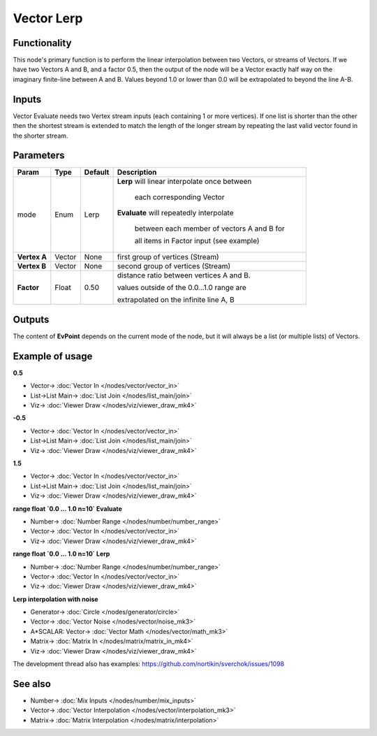 Vector Lerp
===========

.. image:: https://user-images.githubusercontent.com/14288520/189449776-d0c7d727-c373-4103-89e0-2bbf890a0483.png
  :target: https://user-images.githubusercontent.com/14288520/189449776-d0c7d727-c373-4103-89e0-2bbf890a0483.png

Functionality
-------------

This node's primary function is to perform the linear interpolation between two Vectors, or streams of Vectors.
If we have two Vectors A and B, and a factor 0.5, then the output of the node will be a Vector exactly half way on the imaginary finite-line between A and B. Values beyond 1.0 or lower than 0.0 will be extrapolated to beyond the line A-B.

Inputs
------

Vector Evaluate needs two Vertex stream inputs (each containing 1 or more vertices). If one list is shorter than the other then the shortest stream is extended to match the length of the longer stream by repeating the last valid vector found in the shorter stream.


Parameters
----------

+------------------+---------------+-------------+-------------------------------------------------+
| Param            | Type          | Default     | Description                                     |
+==================+===============+=============+=================================================+
| mode             | Enum          | Lerp        | **Lerp** will linear interpolate once between   |
|                  |               |             |                                                 |
|                  |               |             |   each corresponding Vector                     |
|                  |               |             |                                                 |
|                  |               |             | **Evaluate** will repeatedly interpolate        |
|                  |               |             |                                                 |
|                  |               |             |   between each member of vectors A and B for    |
|                  |               |             |                                                 |
|                  |               |             |   all items in Factor input (see example)       |
+------------------+---------------+-------------+-------------------------------------------------+
| **Vertex A**     | Vector        | None        | first group of vertices (Stream)                |
+------------------+---------------+-------------+-------------------------------------------------+
| **Vertex B**     | Vector        | None        | second group of vertices (Stream)               |
+------------------+---------------+-------------+-------------------------------------------------+
| **Factor**       | Float         | 0.50        | distance ratio between vertices A and B.        |
|                  |               |             |                                                 |
|                  |               |             | values outside of the 0.0...1.0 range are       |
|                  |               |             |                                                 |
|                  |               |             | extrapolated on the infinite line A, B          |
+------------------+---------------+-------------+-------------------------------------------------+

Outputs
-------

The content of **EvPoint** depends on the current mode of the node, but it will always be a list (or multiple lists) of Vectors.


Example of usage
----------------

**0.5**

.. image:: https://cloud.githubusercontent.com/assets/619340/22403445/b6ffef46-e617-11e6-8d84-f47295be5230.png
    :target: https://cloud.githubusercontent.com/assets/619340/22403445/b6ffef46-e617-11e6-8d84-f47295be5230.png

* Vector-> :doc:`Vector In </nodes/vector/vector_in>`
* List->List Main-> :doc:`List Join </nodes/list_main/join>`
* Viz-> :doc:`Viewer Draw </nodes/viz/viewer_draw_mk4>`

**-0.5**

.. image:: https://cloud.githubusercontent.com/assets/619340/22403447/e18ff24c-e617-11e6-82cd-abd28c22a517.png
    :target: https://cloud.githubusercontent.com/assets/619340/22403447/e18ff24c-e617-11e6-82cd-abd28c22a517.png

* Vector-> :doc:`Vector In </nodes/vector/vector_in>`
* List->List Main-> :doc:`List Join </nodes/list_main/join>`
* Viz-> :doc:`Viewer Draw </nodes/viz/viewer_draw_mk4>`

**1.5**

.. image:: https://cloud.githubusercontent.com/assets/619340/22403454/fc9b6030-e617-11e6-9f18-822fb0ab5a50.png
    :target: https://cloud.githubusercontent.com/assets/619340/22403454/fc9b6030-e617-11e6-9f18-822fb0ab5a50.png

* Vector-> :doc:`Vector In </nodes/vector/vector_in>`
* List->List Main-> :doc:`List Join </nodes/list_main/join>`
* Viz-> :doc:`Viewer Draw </nodes/viz/viewer_draw_mk4>`

**range float `0.0 ... 1.0   n=10`  Evaluate**

.. image:: https://cloud.githubusercontent.com/assets/619340/22403473/72919a98-e618-11e6-8ada-955595368766.png
    :target: https://cloud.githubusercontent.com/assets/619340/22403473/72919a98-e618-11e6-8ada-955595368766.png

* Number-> :doc:`Number Range </nodes/number/number_range>`
* Vector-> :doc:`Vector In </nodes/vector/vector_in>`
* Viz-> :doc:`Viewer Draw </nodes/viz/viewer_draw_mk4>`

**range float `0.0 ... 1.0   n=10`  Lerp**

.. image:: https://cloud.githubusercontent.com/assets/619340/22403494/ec8b0fd2-e618-11e6-8830-96b01f31bcd4.png
    :target: https://cloud.githubusercontent.com/assets/619340/22403494/ec8b0fd2-e618-11e6-8830-96b01f31bcd4.png

* Number-> :doc:`Number Range </nodes/number/number_range>`
* Vector-> :doc:`Vector In </nodes/vector/vector_in>`
* Viz-> :doc:`Viewer Draw </nodes/viz/viewer_draw_mk4>`

**Lerp interpolation with noise**

.. image:: https://user-images.githubusercontent.com/14288520/189450649-f1f3bb7a-f9e3-4968-9985-d1d641b82132.png
  :target: https://user-images.githubusercontent.com/14288520/189450649-f1f3bb7a-f9e3-4968-9985-d1d641b82132.png

* Generator-> :doc:`Circle </nodes/generator/circle>`
* Vector-> :doc:`Vector Noise </nodes/vector/noise_mk3>`
* A*SCALAR: Vector-> :doc:`Vector Math </nodes/vector/math_mk3>`
* Matrix-> :doc:`Matrix In </nodes/matrix/matrix_in_mk4>`
* Viz-> :doc:`Viewer Draw </nodes/viz/viewer_draw_mk4>`

.. image:: https://user-images.githubusercontent.com/14288520/189450678-2f4e6fbd-0d48-4abf-be47-b7d7c8091267.gif
  :target: https://user-images.githubusercontent.com/14288520/189450678-2f4e6fbd-0d48-4abf-be47-b7d7c8091267.gif

The development thread also has examples: https://github.com/nortikin/sverchok/issues/1098

See also
--------

* Number-> :doc:`Mix Inputs </nodes/number/mix_inputs>`
* Vector-> :doc:`Vector Interpolation </nodes/vector/interpolation_mk3>`
* Matrix-> :doc:`Matrix Interpolation </nodes/matrix/interpolation>`